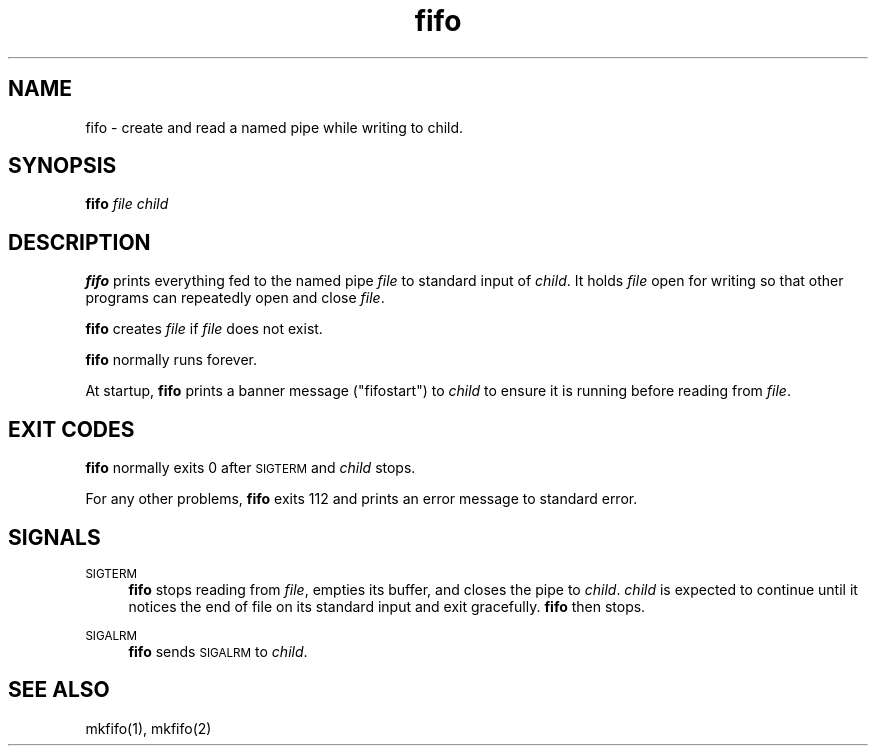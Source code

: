 .TH fifo 8
.SH NAME
fifo \- create and read a named pipe while writing to child.
.SH SYNOPSIS
.B fifo
.I file
.I child
.SH DESCRIPTION
.B fifo
prints everything fed to the named pipe
.I file
to standard input
of
.IR child .
It holds
.I file
open for writing so that other programs can
repeatedly open and close
.IR file .

.B fifo
creates
.I file
if
.I file
does not exist.

.B fifo
normally runs forever.

At startup,
.B fifo
prints a banner message ("\*(L"fifostart\*(R"") to
.I child
to ensure it is running before reading from
.IR file .
.SH EXIT CODES
.B fifo
normally exits 0 after \s-1SIGTERM\s0 and
.I child
stops.

For any other problems,
.B fifo
exits 112 and prints an error message
to standard error.
.SH SIGNALS
\s-1SIGTERM\s0
.Sp
.RS 4
.B fifo
stops reading from
.IR file ,
empties its buffer, and closes the
pipe to
.IR child .
.I child
is expected to continue until it notices the
end of file on its standard input and exit gracefully.
.B fifo
then stops.
.RE

\s-1SIGALRM\s0
.Sp
.RS 4
.B fifo
sends \s-1SIGALRM\s0 to
.IR child .
.RE
.SH SEE ALSO
mkfifo(1),
mkfifo(2)
